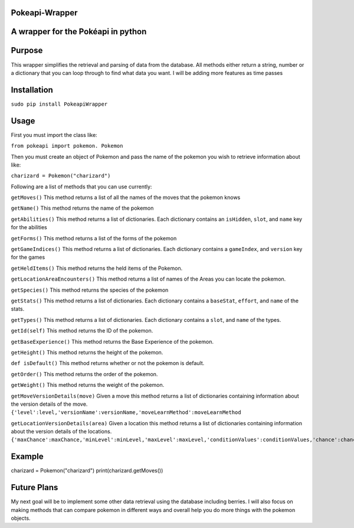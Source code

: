 Pokeapi-Wrapper
===============

A wrapper for the Pokéapi in python
===================================

Purpose
=======

This wrapper simplifies the retrieval and parsing of data from the
database. All methods either return a string, number or a dictionary
that you can loop through to find what data you want. I will be adding
more features as time passes

Installation
===========

``sudo pip install PokeapiWrapper``

Usage
=====

First you must import the class like:

``from pokeapi import pokemon. Pokemon``

Then you must create an object of Pokemon and pass the name of the
pokemon you wish to retrieve information about like:

``charizard = Pokemon("charizard")``

Following are a list of methods that you can use currently:

``getMoves()`` This method returns a list of all the names of the moves
that the pokemon knows

``getName()`` This method returns the name of the pokemon

``getAbilities()`` This method returns a list of dictionaries. Each
dictionary contains an ``isHidden``, ``slot``, and ``name`` key for the
abilities

``getForms()`` This method returns a list of the forms of the pokemon

``getGameIndices()`` This method returns a list of dictionaries. Each
dictionary contains a ``gameIndex``, and ``version`` key for the games

``getHeldItems()`` This method returns the held items of the Pokemon.

``getLocationAreaEncounters()`` This method returns a list of names of
the Areas you can locate the pokemon.

``getSpecies()`` This method returns the species of the pokemon

``getStats()`` This method returns a list of dictionaries. Each
dictionary contains a ``baseStat``, ``effort``, and ``name`` of the
stats.

``getTypes()`` This method returns a list of dictionaries. Each
dictionary contains a ``slot``, and ``name`` of the types.

``getId(self)`` This method returns the ID of the pokemon.

``getBaseExperience()`` This method returns the Base Experience of the
pokemon.

``getHeight()`` This method returns the height of the pokemon.

``def isDefault()`` This method returns whether or not the pokemon is
default.

``getOrder()`` This method returns the order of the pokemon.

``getWeight()`` This method returns the weight of the pokemon.

``getMoveVersionDetails(move)`` Given a move this method returns a list
of dictionaries containing information about the version details of the
move.
``{'level':level,'versionName':versionName,'moveLearnMethod':moveLearnMethod``

``getLocationVersionDetails(area)`` Given a location this method returns
a list of dictionaries containing information about the version details
of the locations.
``{'maxChance':maxChance,'minLevel':minLevel,'maxLevel':maxLevel,'conditionValues':conditionValues,'chance':chance,'methodName':methodName,'versionName':versionName}``

Example
========
charizard = Pokemon("charizard")
print(charizard.getMoves())


Future Plans
============

My next goal will be to implement some other data retrieval using the
database including berries. I will also focus on making methods that can
compare pokemon in different ways and overall help you do more things
with the pokemon objects.

